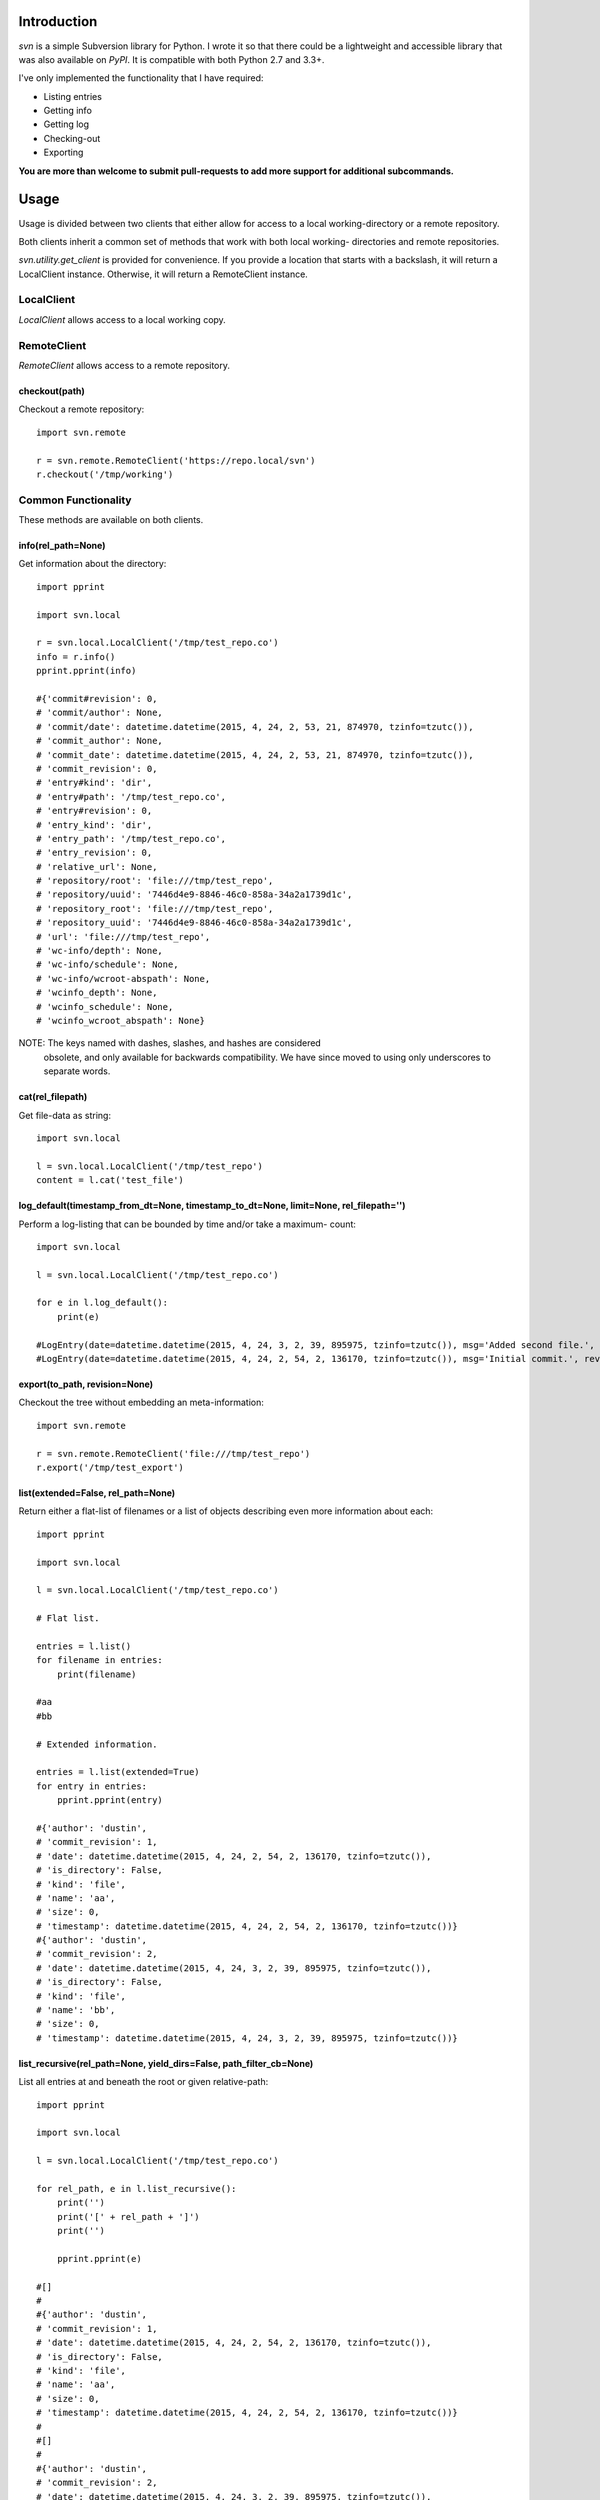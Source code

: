 ------------
Introduction
------------

*svn* is a simple Subversion library for Python. I wrote it so that there could be a lightweight and accessible library that was also available on *PyPI*. It is compatible with both Python 2.7 and 3.3+.

I've only implemented the functionality that I have required:

- Listing entries
- Getting info
- Getting log
- Checking-out
- Exporting

**You are more than welcome to submit pull-requests to add more support for additional subcommands.**


-----
Usage
-----

Usage is divided between two clients that either allow for access to a local 
working-directory or a remote repository.

Both clients inherit a common set of methods that work with both local working-
directories and remote repositories.

`svn.utility.get_client` is provided for convenience. If you provide a location 
that starts with a backslash, it will return a LocalClient instance. Otherwise, 
it will return a RemoteClient instance.


LocalClient
===========

*LocalClient* allows access to a local working copy.


RemoteClient
============

*RemoteClient* allows access to a remote repository.

checkout(path)
^^^^^^^^^^^^^^

Checkout a remote repository::

    import svn.remote

    r = svn.remote.RemoteClient('https://repo.local/svn')
    r.checkout('/tmp/working')


Common Functionality
====================

These methods are available on both clients.

info(rel_path=None)
^^^^^^^^^^^^^^^^^^^

Get information about the directory::

    import pprint

    import svn.local

    r = svn.local.LocalClient('/tmp/test_repo.co')
    info = r.info()
    pprint.pprint(info)

    #{'commit#revision': 0,
    # 'commit/author': None,
    # 'commit/date': datetime.datetime(2015, 4, 24, 2, 53, 21, 874970, tzinfo=tzutc()),
    # 'commit_author': None,
    # 'commit_date': datetime.datetime(2015, 4, 24, 2, 53, 21, 874970, tzinfo=tzutc()),
    # 'commit_revision': 0,
    # 'entry#kind': 'dir',
    # 'entry#path': '/tmp/test_repo.co',
    # 'entry#revision': 0,
    # 'entry_kind': 'dir',
    # 'entry_path': '/tmp/test_repo.co',
    # 'entry_revision': 0,
    # 'relative_url': None,
    # 'repository/root': 'file:///tmp/test_repo',
    # 'repository/uuid': '7446d4e9-8846-46c0-858a-34a2a1739d1c',
    # 'repository_root': 'file:///tmp/test_repo',
    # 'repository_uuid': '7446d4e9-8846-46c0-858a-34a2a1739d1c',
    # 'url': 'file:///tmp/test_repo',
    # 'wc-info/depth': None,
    # 'wc-info/schedule': None,
    # 'wc-info/wcroot-abspath': None,
    # 'wcinfo_depth': None,
    # 'wcinfo_schedule': None,
    # 'wcinfo_wcroot_abspath': None}

NOTE: The keys named with dashes, slashes, and hashes are considered 
      obsolete, and only available for backwards compatibility. We 
      have since moved to using only underscores to separate words.

cat(rel_filepath)
^^^^^^^^^^^^^^^^^

Get file-data as string::

    import svn.local

    l = svn.local.LocalClient('/tmp/test_repo')
    content = l.cat('test_file')

log_default(timestamp_from_dt=None, timestamp_to_dt=None, limit=None, rel_filepath='')
^^^^^^^^^^^^^^^^^^^^^^^^^^^^^^^^^^^^^^^^^^^^^^^^^^^^^^^^^^^^^^^^^^^^^^^^^^^^^^^^^^^^^^

Perform a log-listing that can be bounded by time and/or take a maximum-
count::

    import svn.local

    l = svn.local.LocalClient('/tmp/test_repo.co')

    for e in l.log_default():
        print(e)

    #LogEntry(date=datetime.datetime(2015, 4, 24, 3, 2, 39, 895975, tzinfo=tzutc()), msg='Added second file.', revision=2, author='dustin')
    #LogEntry(date=datetime.datetime(2015, 4, 24, 2, 54, 2, 136170, tzinfo=tzutc()), msg='Initial commit.', revision=1, author='dustin')

export(to_path, revision=None)
^^^^^^^^^^^^^^^^^^^^^^^^^^^^^^

Checkout the tree without embedding an meta-information::

    import svn.remote

    r = svn.remote.RemoteClient('file:///tmp/test_repo')
    r.export('/tmp/test_export')

list(extended=False, rel_path=None)
^^^^^^^^^^^^^^^^^^^^^^^^^^^^^^^^^^^

Return either a flat-list of filenames or a list of objects describing even
more information about each::

    import pprint

    import svn.local

    l = svn.local.LocalClient('/tmp/test_repo.co')
    
    # Flat list.

    entries = l.list()
    for filename in entries:
        print(filename)

    #aa
    #bb

    # Extended information.

    entries = l.list(extended=True)
    for entry in entries:
        pprint.pprint(entry)

    #{'author': 'dustin',
    # 'commit_revision': 1,
    # 'date': datetime.datetime(2015, 4, 24, 2, 54, 2, 136170, tzinfo=tzutc()),
    # 'is_directory': False,
    # 'kind': 'file',
    # 'name': 'aa',
    # 'size': 0,
    # 'timestamp': datetime.datetime(2015, 4, 24, 2, 54, 2, 136170, tzinfo=tzutc())}
    #{'author': 'dustin',
    # 'commit_revision': 2,
    # 'date': datetime.datetime(2015, 4, 24, 3, 2, 39, 895975, tzinfo=tzutc()),
    # 'is_directory': False,
    # 'kind': 'file',
    # 'name': 'bb',
    # 'size': 0,
    # 'timestamp': datetime.datetime(2015, 4, 24, 3, 2, 39, 895975, tzinfo=tzutc())}

list_recursive(rel_path=None, yield_dirs=False, path_filter_cb=None)
^^^^^^^^^^^^^^^^^^^^^^^^^^^^^^^^^^^^^^^^^^^^^^^^^^^^^^^^^^^^^^^^^^^^

List all entries at and beneath the root or given relative-path::

    import pprint

    import svn.local

    l = svn.local.LocalClient('/tmp/test_repo.co')

    for rel_path, e in l.list_recursive():
        print('')
        print('[' + rel_path + ']')
        print('')

        pprint.pprint(e)

    #[]
    #
    #{'author': 'dustin',
    # 'commit_revision': 1,
    # 'date': datetime.datetime(2015, 4, 24, 2, 54, 2, 136170, tzinfo=tzutc()),
    # 'is_directory': False,
    # 'kind': 'file',
    # 'name': 'aa',
    # 'size': 0,
    # 'timestamp': datetime.datetime(2015, 4, 24, 2, 54, 2, 136170, tzinfo=tzutc())}
    #
    #[]
    #
    #{'author': 'dustin',
    # 'commit_revision': 2,
    # 'date': datetime.datetime(2015, 4, 24, 3, 2, 39, 895975, tzinfo=tzutc()),
    # 'is_directory': False,
    # 'kind': 'file',
    # 'name': 'bb',
    # 'size': 0,
    # 'timestamp': datetime.datetime(2015, 4, 24, 3, 2, 39, 895975, tzinfo=tzutc())}
    #
    #[dir1]
    #
    #{'author': 'dustin',
    # 'commit_revision': 3,
    # 'date': datetime.datetime(2015, 4, 24, 3, 25, 13, 479212, tzinfo=tzutc()),
    # 'is_directory': False,
    # 'kind': 'file',
    # 'name': 'cc',
    # 'size': 0,
    # 'timestamp': datetime.datetime(2015, 4, 24, 3, 25, 13, 479212, tzinfo=tzutc())}
